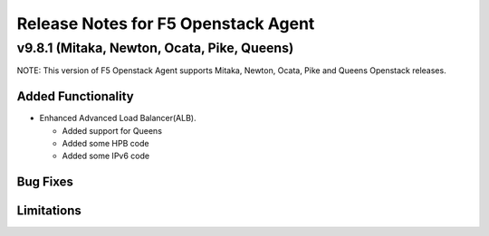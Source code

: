 .. index:: Release Notes

.. _Release Notes:

Release Notes for F5 Openstack Agent
====================================

v9.8.1 (Mitaka, Newton, Ocata, Pike, Queens)
------------------------------------
NOTE: This version of F5 Openstack Agent supports Mitaka, Newton, Ocata, Pike and Queens Openstack releases.

Added Functionality
```````````````````
* Enhanced Advanced Load Balancer(ALB).

  - Added support for Queens
  - Added some HPB code
  - Added some IPv6 code

Bug Fixes
`````````

Limitations
```````````
